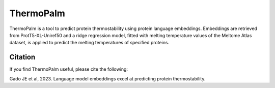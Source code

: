 **ThermoPalm**
===============

ThermoPalm is a tool to predict protein thermostability using protein language embeddings.
Embeddings are retrieved from ProtT5-XL-Uniref50 and a ridge regression model, fitted with
melting temperature values of the Meltome Atlas dataset, is applied to predict the melting
temperatures of specified proteins.





Citation
----------
If you find ThermoPalm useful, please cite the following:

Gado JE et al, 2023. Language model embeddings excel at predicting protein thermostability.
